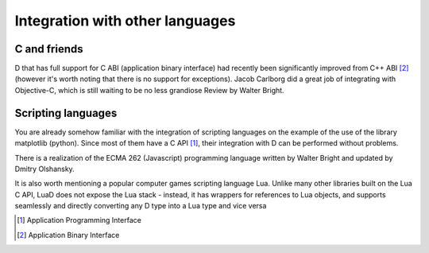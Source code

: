 Integration with other languages
==============================================

C and friends
-------------

D that has full support for C ABI (application binary interface) had recently been significantly improved from C++ ABI [#ABI]_ (however it's worth noting that there is no support for exceptions). Jacob Carlborg did a great job of integrating with Objective-C, which is still waiting to be no less grandiose Review by Walter Bright.

Scripting languages
-------------------

You are already somehow familiar with the integration of scripting languages on the example of the use of the library matplotlib (python). Since most of them have a C API [#API]_, their integration with D can be performed without problems.

There is a realization of the ECMA 262 (Javascript) programming language written by Walter Bright and updated by Dmitry Olshansky.

It is also worth mentioning a popular computer games scripting language Lua. Unlike many other libraries built on the Lua C API, LuaD does not expose the Lua stack - instead, it has wrappers for references to Lua objects, and supports seamlessly and directly converting any D type into a Lua type and vice versa

.. [#API] Application Programming Interface
.. [#ABI] Application Binary Interface
